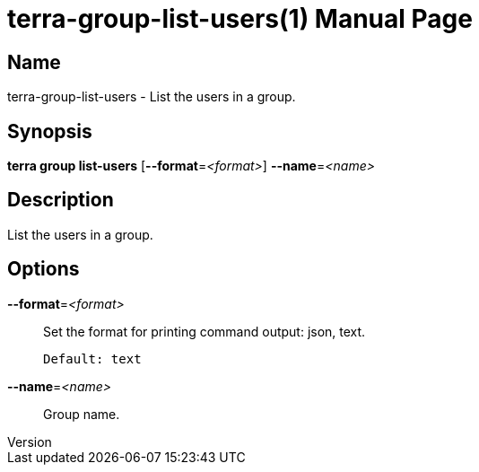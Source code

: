 // tag::picocli-generated-full-manpage[]
// tag::picocli-generated-man-section-header[]
:doctype: manpage
:revnumber: 
:manmanual: Terra Manual
:mansource: 
:man-linkstyle: pass:[blue R < >]
= terra-group-list-users(1)

// end::picocli-generated-man-section-header[]

// tag::picocli-generated-man-section-name[]
== Name

terra-group-list-users - List the users in a group.

// end::picocli-generated-man-section-name[]

// tag::picocli-generated-man-section-synopsis[]
== Synopsis

*terra group list-users* [*--format*=_<format>_] *--name*=_<name>_

// end::picocli-generated-man-section-synopsis[]

// tag::picocli-generated-man-section-description[]
== Description

List the users in a group.

// end::picocli-generated-man-section-description[]

// tag::picocli-generated-man-section-options[]
== Options

*--format*=_<format>_::
  Set the format for printing command output: json, text.
+
  Default: text

*--name*=_<name>_::
  Group name.

// end::picocli-generated-man-section-options[]

// end::picocli-generated-full-manpage[]
